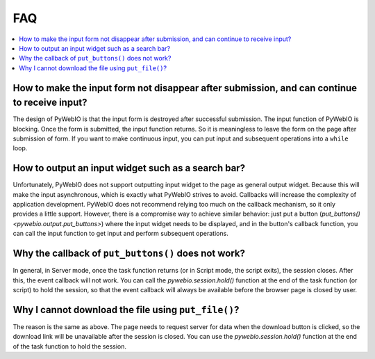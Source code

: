 FAQ
==========================

.. contents::
   :local:

How to make the input form not disappear after submission, and can continue to receive input?
----------------------------------------------------------------------------------------------

The design of PyWebIO is that the input form is destroyed after successful submission. The input function of PyWebIO is blocking. Once the form is submitted, the input function returns. So it is meaningless to leave the form on the page after submission of form. If you want to make continuous input, you can put input and subsequent operations into a ``while`` loop.


How to output an input widget such as a search bar?
----------------------------------------------------------

Unfortunately, PyWebIO does not support outputting input widget to the page as general output widget.
Because this will make the input asynchronous, which is exactly what PyWebIO strives to avoid. Callbacks will increase the complexity of application development. PyWebIO does not recommend relying too much on the callback mechanism, so it only provides a little support.
However, there is a compromise way to achieve similar behavior: just put a button (`put_buttons() <pywebio.output.put_buttons>`) where the input widget needs to be displayed, and in the button's callback function, you can call the input function to get input and perform subsequent operations.


Why the callback of ``put_buttons()`` does not work?
----------------------------------------------------------

In general, in Server mode, once the task function returns (or in Script mode, the script exits), the session closes. After this, the event callback will not work. You can call the `pywebio.session.hold()` function at the end of the task function (or script) to hold the session, so that the event callback will always be available before the browser page is closed by user.


Why I cannot download the file using ``put_file()``?
----------------------------------------------------------

The reason is the same as above. The page needs to request server for data when the download button is clicked, so the download link will be unavailable after the session is closed. You can use the `pywebio.session.hold()` function at the end of the task function to hold the session.